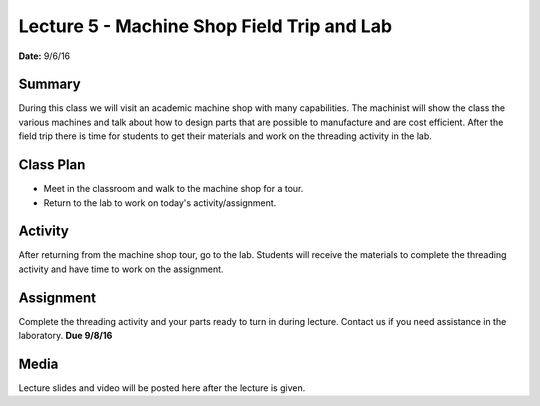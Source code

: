 .. _lecture_5:

Lecture 5 - Machine Shop Field Trip and Lab
===========================================

**Date:** 9/6/16

Summary
-------
During this class we will visit an academic machine shop with many capabilities.
The machinist will show the class the various machines and talk about how to
design parts that are possible to manufacture and are cost efficient. After the
field trip there is time for students to get their materials and work on the
threading activity in the lab.

Class Plan
----------
* Meet in the classroom and walk to the machine shop for a tour.
* Return to the lab to work on today's activity/assignment.

Activity
--------
After returning from the machine shop tour, go to the lab. Students will receive
the materials to complete the threading activity and have time to work on the
assignment.


Assignment
----------
Complete the threading activity and your parts ready to turn in during lecture.
Contact us if you need assistance in the laboratory. **Due 9/8/16**

Media
-----
Lecture slides and video will be posted here after the lecture is given.

